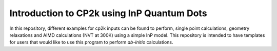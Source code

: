 


Introduction to CP2k using InP Quantum Dots
==============================================

In this repository, different examples for cp2k inputs can be found to perform, single point calculations, geometry relaxations 
and AIMD calculations (NVT at 300K) using a simple InP model. This repository is intended to have templates for users that would 
like to use this program to perform *ab-initio* calculations.



